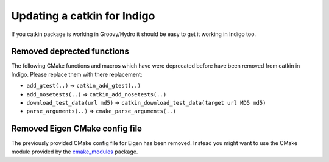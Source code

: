 Updating a catkin for Indigo
============================

If you catkin package is working in Groovy/Hydro it should be easy to
get it working in Indigo too.

Removed deprected functions
---------------------------

The following CMake functions and macros which have were deprecated
before have been removed from catkin in Indigo. Please replace them
with there replacement:

* ``add_gtest(..)`` => ``catkin_add_gtest(..)``
* ``add_nosetests(..)`` => ``catkin_add_nosetests(..)``
* ``download_test_data(url md5)`` => ``catkin_download_test_data(target url MD5 md5)``
* ``parse_arguments(..)`` => ``cmake_parse_arguments(..)``

Removed Eigen CMake config file
-------------------------------

The previously provided CMake config file for Eigen has been removed.
Instead you might want to use the CMake module provided by the
`cmake_modules <http://wiki.ros.org/cmake_modules>`_ package.
